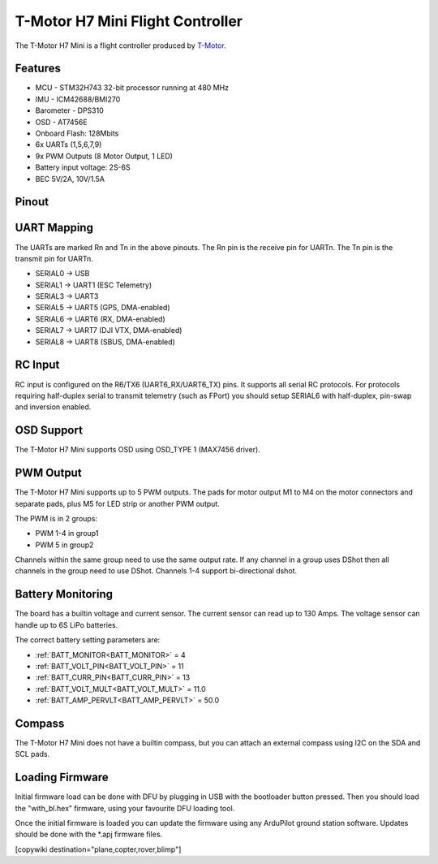 
=================================
T-Motor H7 Mini Flight Controller
=================================

The T-Motor H7 Mini is a flight controller produced by `T-Motor <https://store.tmotor.com/goods-1295-H7+MINI.html>`_.

Features
========


* MCU - STM32H743 32-bit processor running at 480 MHz
* IMU - ICM42688/BMI270
* Barometer - DPS310
* OSD - AT7456E
* Onboard Flash: 128Mbits
* 6x UARTs (1,5,6,7,9)
* 9x PWM Outputs (8 Motor Output, 1 LED)
* Battery input voltage: 2S-6S
* BEC 5V/2A, 10V/1.5A

Pinout
======


.. image:: ../../../images/TMotorH7Mini_Board.jpg
   :target: ../_images/TMotorH7Mini_Board.jpg


UART Mapping
============

The UARTs are marked Rn and Tn in the above pinouts. The Rn pin is the
receive pin for UARTn. The Tn pin is the transmit pin for UARTn.


* SERIAL0 -> USB
* SERIAL1 -> UART1 (ESC Telemetry)
* SERIAL3 -> UART3
* SERIAL5 -> UART5 (GPS, DMA-enabled)
* SERIAL6 -> UART6 (RX, DMA-enabled)
* SERIAL7 -> UART7 (DJI VTX, DMA-enabled)
* SERIAL8 -> UART8 (SBUS, DMA-enabled)

RC Input
========

RC input is configured on the R6/TX6 (UART6_RX/UART6_TX) pins. It supports all serial RC
protocols. For protocols requiring half-duplex serial to transmit
telemetry (such as FPort) you should setup SERIAL6 with half-duplex, pin-swap and inversion enabled.

OSD Support
===========

The T-Motor H7 Mini supports OSD using OSD_TYPE 1 (MAX7456 driver).

PWM Output
==========

The T-Motor H7 Mini supports up to 5 PWM outputs. The pads for motor output
M1 to M4 on the motor connectors and separate pads, plus
M5 for LED strip or another PWM output.

The PWM is in 2 groups:


* PWM 1-4 in group1
* PWM 5 in group2

Channels within the same group need to use the same output rate. If
any channel in a group uses DShot then all channels in the group need
to use DShot. Channels 1-4 support bi-directional dshot.

Battery Monitoring
==================

The board has a builtin voltage and current sensor. The current
sensor can read up to 130 Amps. The voltage sensor can handle up to 6S
LiPo batteries.

The correct battery setting parameters are:


* :ref:`BATT_MONITOR<BATT_MONITOR>` = 4
* :ref:`BATT_VOLT_PIN<BATT_VOLT_PIN>` = 11
* :ref:`BATT_CURR_PIN<BATT_CURR_PIN>` = 13
* :ref:`BATT_VOLT_MULT<BATT_VOLT_MULT>` = 11.0
* :ref:`BATT_AMP_PERVLT<BATT_AMP_PERVLT>` = 50.0

Compass
=======

The T-Motor H7 Mini does not have a builtin compass, but you can attach an external compass using I2C on the SDA and SCL pads.

Loading Firmware
================

Initial firmware load can be done with DFU by plugging in USB with the
bootloader button pressed. Then you should load the "with_bl.hex"
firmware, using your favourite DFU loading tool.

Once the initial firmware is loaded you can update the firmware using
any ArduPilot ground station software. Updates should be done with the
\*.apj firmware files.

[copywiki destination="plane,copter,rover,blimp"]